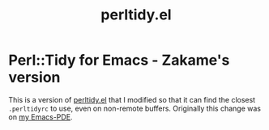 #+TITLE: perltidy.el

* Perl::Tidy for Emacs - Zakame's version

This is a version of [[https://www.emacswiki.org/emacs/download/perltidy.el][perltidy.el]] that I modified so that it can find the
closest =.perltidyrc= to use, even on non-remote buffers.  Originally this
change was on [[https://github.com/zakame/emacs-pde/commit/f5fc74][my Emacs-PDE]].
